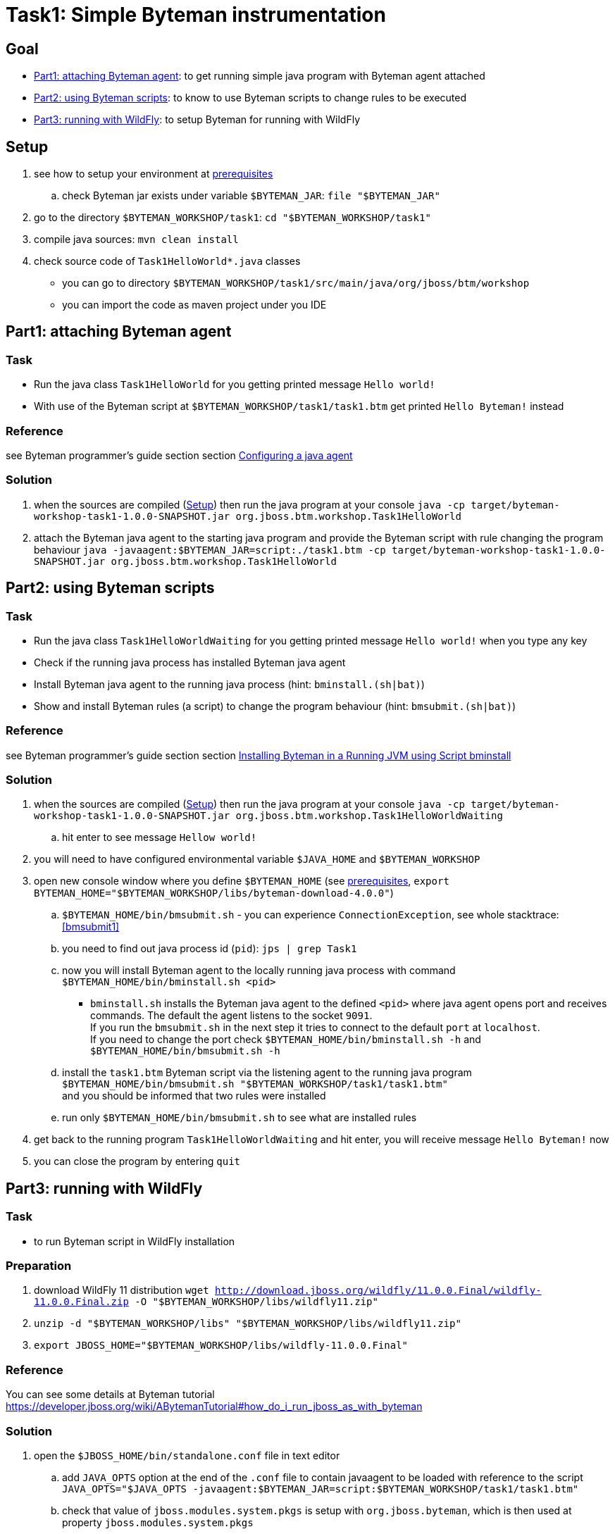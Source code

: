= Task1: Simple Byteman instrumentation

== Goal

* <<part1>>: to get running simple java program with Byteman agent attached
* <<part2>>: to know to use Byteman scripts to change rules to be executed
* <<part3>>: to setup Byteman for running with WildFly

[[task1-setup]]
== Setup

. see how to setup your environment at link:../README.adoc[prerequisites]
.. check Byteman jar exists under variable `$BYTEMAN_JAR`: `file "$BYTEMAN_JAR"`
. go to the directory `$BYTEMAN_WORKSHOP/task1`: `cd "$BYTEMAN_WORKSHOP/task1"`
. compile java sources: `mvn clean install`
. check source code of `Task1HelloWorld*.java` classes
  ** you can go to directory `$BYTEMAN_WORKSHOP/task1/src/main/java/org/jboss/btm/workshop`
  ** you can import the code as maven project under you IDE


[[part1]]
== Part1: attaching Byteman agent

=== Task

* Run the java class `Task1HelloWorld` for you getting printed message `Hello world!`
* With use of the Byteman script at `$BYTEMAN_WORKSHOP/task1/task1.btm` get printed
  `Hello Byteman!` instead

=== Reference

see Byteman programmer's guide section section
http://downloads.jboss.org/byteman/4.0.0/byteman-programmers-guide.html#configuring-a-java-agent[Configuring a java agent]

=== Solution

. when the sources are compiled (<<task1-setup>>) then run the java program at your console
  `java -cp target/byteman-workshop-task1-1.0.0-SNAPSHOT.jar org.jboss.btm.workshop.Task1HelloWorld`
. attach the Byteman java agent to the starting java program and provide the Byteman script
  with rule changing the program behaviour
  `java -javaagent:$BYTEMAN_JAR=script:./task1.btm -cp target/byteman-workshop-task1-1.0.0-SNAPSHOT.jar org.jboss.btm.workshop.Task1HelloWorld`

[[part2]]
== Part2: using Byteman scripts

=== Task

* Run the java class `Task1HelloWorldWaiting` for you getting printed message `Hello world!`
  when you type any key
* Check if the running java process has installed Byteman java agent
* Install Byteman java agent to the running java process (hint: `bminstall.(sh|bat)`)
* Show and install Byteman rules (a script) to change the program behaviour  (hint: `bmsubmit.(sh|bat)`)

=== Reference

see Byteman programmer's guide section section
http://downloads.jboss.org/byteman/4.0.0/byteman-programmers-guide.html#installing-byteman-in-a-running-jvm-using-script-bminstall[Installing Byteman in a Running JVM using Script bminstall]

=== Solution

. when the sources are compiled (<<task1-setup>>) then run the java program at your console
  `java -cp target/byteman-workshop-task1-1.0.0-SNAPSHOT.jar org.jboss.btm.workshop.Task1HelloWorldWaiting`
.. hit enter to see message `Hellow world!`
. you will need to have configured environmental variable `$JAVA_HOME` and `$BYTEMAN_WORKSHOP`
. open new console window where you define `$BYTEMAN_HOME` (see link:../README.adoc[prerequisites], `export BYTEMAN_HOME="$BYTEMAN_WORKSHOP/libs/byteman-download-4.0.0"`)
  .. `$BYTEMAN_HOME/bin/bmsubmit.sh` - you can experience `ConnectionException`, see whole stacktrace: <<bmsubmit1>>
  .. you need to find out java process id (`pid`): `jps | grep Task1`
  .. now you will install Byteman agent to the locally running java process with command
     `$BYTEMAN_HOME/bin/bminstall.sh <pid>`
    * `bminstall.sh` installs the Byteman java agent to the defined `<pid>` where
      java agent opens port and receives commands. The default the agent listens to the socket `9091`. +
      If you run the `bmsubmit.sh` in the next step it tries to connect to the default `port` at `localhost`. +
      If you need to change the port check `$BYTEMAN_HOME/bin/bminstall.sh -h` and `$BYTEMAN_HOME/bin/bmsubmit.sh -h`
  .. install the `task1.btm` Byteman script via the listening agent to the running java program
     `$BYTEMAN_HOME/bin/bmsubmit.sh "$BYTEMAN_WORKSHOP/task1/task1.btm"` +
     and you should be informed that two rules were installed
  .. run only `$BYTEMAN_HOME/bin/bmsubmit.sh` to see what are installed rules
  . get back to the running program `Task1HelloWorldWaiting` and hit enter,
    you will receive message `Hello Byteman!` now
  . you can close the program by entering `quit`


[[part3]]
== Part3: running with WildFly

=== Task

* to run Byteman script in WildFly installation

=== Preparation

. download WildFly 11 distribution
  `wget http://download.jboss.org/wildfly/11.0.0.Final/wildfly-11.0.0.Final.zip -O "$BYTEMAN_WORKSHOP/libs/wildfly11.zip"`
. `unzip -d "$BYTEMAN_WORKSHOP/libs" "$BYTEMAN_WORKSHOP/libs/wildfly11.zip"`
. `export JBOSS_HOME="$BYTEMAN_WORKSHOP/libs/wildfly-11.0.0.Final"`

=== Reference

You can see some details at Byteman tutorial
https://developer.jboss.org/wiki/ABytemanTutorial#how_do_i_run_jboss_as_with_byteman

=== Solution

. open the `$JBOSS_HOME/bin/standalone.conf` file in text editor
.. add `JAVA_OPTS` option at the end of the `.conf` file to contain javaagent to be loaded
   with reference to the script `JAVA_OPTS="$JAVA_OPTS -javaagent:$BYTEMAN_JAR=script:$BYTEMAN_WORKSHOP/task1/task1.btm"`
.. check that value of `jboss.modules.system.pkgs` is setup with `org.jboss.byteman`,
   which is then used at property `jboss.modules.system.pkgs`
. run the WildFly `$JBOSS_HOME/bin/standalone.sh`you can see at the start-up message in the log:
  `I'm Byteman and I'm here!`.

Changing settings of `JAVA_OPTS` for WildFly startp is the same what is possible to be
done for any other java program.

As WildFly uses jboss modules there is restrictive class path visibility. The use of `jboss.modules.system.pkgs`
says that the Byteman classes are searched for in the system classloader.
That's why they are visible to all deployments. When not specified the `ClassNotFoundException` could be shown.

== Notes

[NOTE]
====
Instead of using `java --agent` command you can run your jar file with Byteman
shell script `bmjava` where you define classpath and Byteman script with rules
and it wraps the call of java itself for you. The `Task1HelloWorld` example will look

```
$BYTEMAN_HOME/bin/bmjava.sh -l ./task1.btm -cp target/byteman-workshop-task1-1.0.0-SNAPSHOT.jar org.jboss.btm.workshop.Task1HelloWorld
```
====

[NOTE]
====
If you start Byteman with script and you don't want it starts listener and open
the socket to receive commands you can use Byteman agent parameter `listener:false`.

```
java -javaagent:$BYTEMAN_JAR=script:./task1.btm,listener=false -cp target/byteman-workshop-task1-1.0.0-SNAPSHOT.jar org.jboss.btm.workshop.Task1HelloWorld
```
====

NOTE: if you want to touch classes from some of the WildFly modules you can use
      Byteman contrib module https://github.com/bytemanproject/byteman/tree/master/contrib/jboss-modules-system
      for being able to use clause `IMPORT module.name` in the script
      (internal details at discussion https://developer.jboss.org/thread/261314)

NOTE: do not put your (test) classes under package `org.jboss.byteman` as this is Byteman _home package_
      and is threatened differently and scripts and rule won't be loaded

=== Errors

[[bmsubmit1]]
```
$ $BYTEMAN_HOME/libs/byteman-download-4.0.0/bin/bmsubmit.sh
Failed to process request: java.net.ConnectException: Connection refused (Connection refused)
java.net.ConnectException: Connection refused (Connection refused)
    at java.net.PlainSocketImpl.socketConnect(Native Method)
    at java.net.AbstractPlainSocketImpl.doConnect(AbstractPlainSocketImpl.java:350)
    at java.net.AbstractPlainSocketImpl.connectToAddress(AbstractPlainSocketImpl.java:206)
    at java.net.AbstractPlainSocketImpl.connect(AbstractPlainSocketImpl.java:188)
    at java.net.SocksSocketImpl.connect(SocksSocketImpl.java:392)
    at java.net.Socket.connect(Socket.java:589)
    at java.net.Socket.connect(Socket.java:538)
    at java.net.Socket.<init>(Socket.java:434)
    at java.net.Socket.<init>(Socket.java:211)
    at org.jboss.byteman.agent.submit.Submit$Comm.<init>(Submit.java:881)
    at org.jboss.byteman.agent.submit.Submit.submitRequest(Submit.java:787)
    at org.jboss.byteman.agent.submit.Submit.listAllRules(Submit.java:176)
    at org.jboss.byteman.agent.submit.Submit.main(Submit.java:1121)
```
